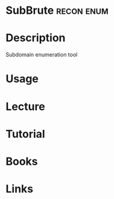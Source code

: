#+TAGS: recon enum


* SubBrute							 :recon:enum:
* Description
Subdomain enumeration tool
* Usage
* Lecture
* Tutorial
* Books
* Links
